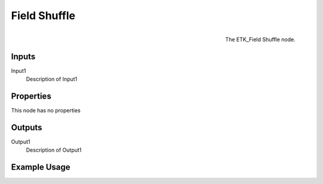 .. index:: Fields; Field Shuffle
.. _etk.fields.field_shuffle:

**************
 Field Shuffle
**************

.. figure:: /images/nodes-field_shuffle.png
   :align: right

   The ETK_Field Shuffle node.

.. todo:: ETK_Field Shuffle node description.


Inputs
=======

Input1
   Description of Input1

Properties
===========

This node has no properties

Outputs
========

Output1
   Description of Output1

Example Usage
==============

.. todo:: Add example for ETK_Field Shuffle
